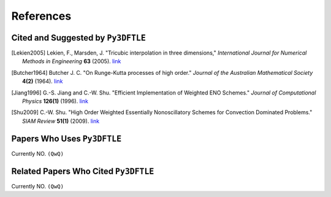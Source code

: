 .. _references:

References
==========

.. .. rubric:: References

Cited and Suggested by ``Py3DFTLE``
------------------------------------

.. [Lekien2005] Lekien, F., Marsden, J. "Tricubic interpolation in three dimensions," *International Journal for Numerical Methods in Engineering* **63** (2005). `link <https://doi.org/10.1002/nme.1296>`__

.. [Butcher1964] Butcher J. C. "On Runge-Kutta processes of high order." *Journal of the Australian Mathematical Society* **4(2)** (1964). `link <https://doi.org/10.1017/S1446788700023387>`__


.. [Jiang1996] G.-S. Jiang and C.-W. Shu. "Efficient Implementation of Weighted ENO Schemes." *Journal of Computational Physics* **126(1)** (1996). `link <https://doi.org/10.1006/jcph.1996.0045>`__

.. [Shu2009] C.-W. Shu. "High Order Weighted Essentially Nonoscillatory Schemes for Convection Dominated Problems." *SIAM Review* **51(1)** (2009). `link <https://doi.org/10.1137/080716034>`__



Papers Who Uses ``Py3DFTLE``
-----------------------------

Currently NO. ``(QwQ)``

Related Papers Who Cited ``Py3DFTLE``
----------------------------------------

Currently NO. ``(QwQ)``